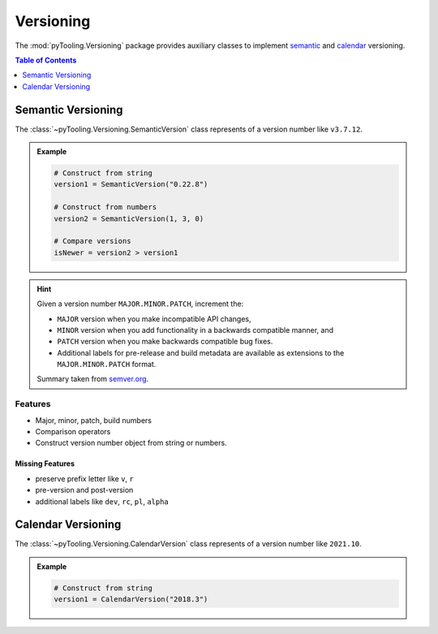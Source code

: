 .. _VERSIONING:

Versioning
##########

The :mod:`pyTooling.Versioning` package provides auxiliary classes to implement
`semantic <https://semver.org/>`__ and `calendar <https://calver.org/>`__ versioning.

.. contents:: Table of Contents
   :local:
   :depth: 1

.. _VERSIONING/SemVer:

Semantic Versioning
*******************

The :class:`~pyTooling.Versioning.SemanticVersion` class represents of a version number like ``v3.7.12``.

.. admonition:: Example

   .. code-block:: python

      # Construct from string
      version1 = SemanticVersion("0.22.8")

      # Construct from numbers
      version2 = SemanticVersion(1, 3, 0)

      # Compare versions
      isNewer = version2 > version1


.. hint::

   Given a version number ``MAJOR.MINOR.PATCH``, increment the:

   * ``MAJOR`` version when you make incompatible API changes,
   * ``MINOR`` version when you add functionality in a backwards compatible manner, and
   * ``PATCH`` version when you make backwards compatible bug fixes.
   * Additional labels for pre-release and build metadata are available as extensions to the ``MAJOR.MINOR.PATCH``
     format.

   Summary taken from `semver.org <https://semver.org/>`__.


.. _VERSIONING/SemVer/Features:

Features
========

* Major, minor, patch, build numbers
* Comparison operators
* Construct version number object from string or numbers.


.. _VERSIONING/SemVer/MissingFeatures:

Missing Features
----------------

* preserve prefix letter like ``v``, ``r``
* pre-version and post-version
* additional labels like ``dev``, ``rc``, ``pl``, ``alpha``



.. _VERSIONING/CalVer:

Calendar Versioning
*******************

The :class:`~pyTooling.Versioning.CalendarVersion` class represents of a version number like ``2021.10``.

.. admonition:: Example

   .. code-block:: python

      # Construct from string
      version1 = CalendarVersion("2018.3")
